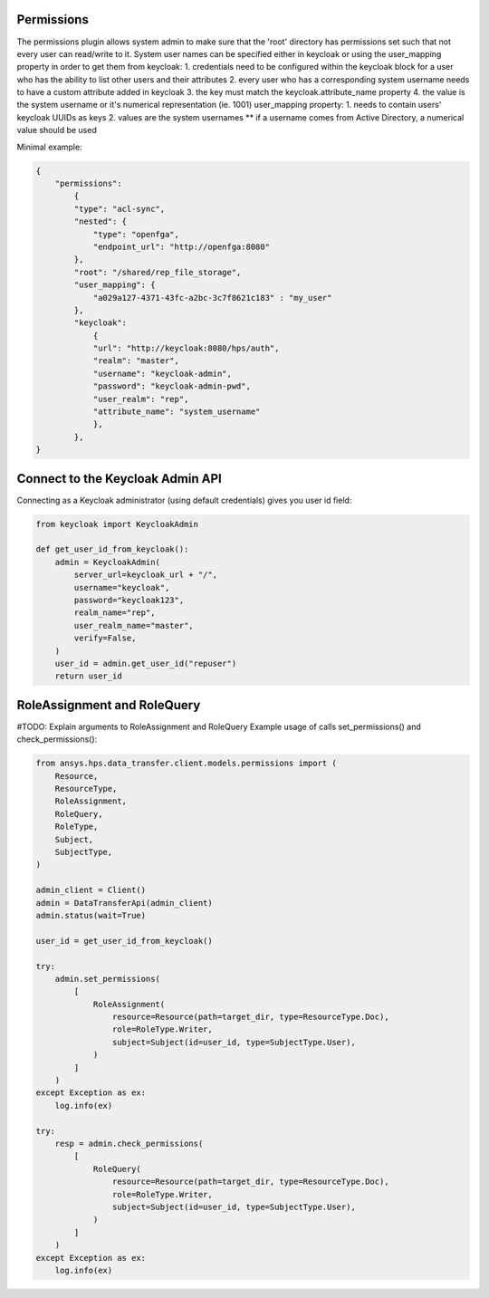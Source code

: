 Permissions
-----------

The permissions plugin allows system admin to make sure that the 'root' directory has permissions set such that not every user can read/write to it.
System user names can be specified either in keycloak or using the user_mapping property
in order to get them from keycloak:
1. credentials need to be configured within the keycloak block for a user who has the ability to list other users and their attributes
2. every user who has a corresponding system username needs to have a custom attribute added in keycloak
3. the key must match the keycloak.attribute_name property
4. the value is the system username or it's numerical representation (ie. 1001)
user_mapping property:
1. needs to contain users' keycloak UUIDs as keys
2. values are the system usernames ** if a username comes from Active Directory, a numerical value should be used

Minimal example:

.. code-block:: JSON

    {
        "permissions":
            {
            "type": "acl-sync",
            "nested": {
                "type": "openfga", 
                "endpoint_url": "http://openfga:8080"
            },
            "root": "/shared/rep_file_storage",
            "user_mapping": {
                "a029a127-4371-43fc-a2bc-3c7f8621c183" : "my_user"
            },
            "keycloak":
                {
                "url": "http://keycloak:8080/hps/auth",
                "realm": "master",
                "username": "keycloak-admin",
                "password": "keycloak-admin-pwd",
                "user_realm": "rep",
                "attribute_name": "system_username"
                },
            },
    }


Connect to the Keycloak Admin API
----------------------------------

Connecting as a Keycloak administrator (using default credentials) gives you user id field:


.. code-block:: python

    from keycloak import KeycloakAdmin

    def get_user_id_from_keycloak():
        admin = KeycloakAdmin(
            server_url=keycloak_url + "/",
            username="keycloak",
            password="keycloak123",
            realm_name="rep",
            user_realm_name="master",
            verify=False,
        )
        user_id = admin.get_user_id("repuser")
        return user_id

RoleAssignment and RoleQuery
----------------------------

#TODO: Explain arguments to RoleAssignment and RoleQuery
Example usage of calls set_permissions() and check_permissions():

.. code-block:: python

    from ansys.hps.data_transfer.client.models.permissions import (
        Resource,
        ResourceType,
        RoleAssignment,
        RoleQuery,
        RoleType,
        Subject,
        SubjectType,
    )
    
    admin_client = Client()
    admin = DataTransferApi(admin_client)
    admin.status(wait=True)

    user_id = get_user_id_from_keycloak()

    try:
        admin.set_permissions(
            [
                RoleAssignment(
                    resource=Resource(path=target_dir, type=ResourceType.Doc),
                    role=RoleType.Writer,
                    subject=Subject(id=user_id, type=SubjectType.User),
                )
            ]
        )
    except Exception as ex:
        log.info(ex)

    try:        
        resp = admin.check_permissions(
            [
                RoleQuery(
                    resource=Resource(path=target_dir, type=ResourceType.Doc),
                    role=RoleType.Writer,
                    subject=Subject(id=user_id, type=SubjectType.User),
                )
            ]
        )
    except Exception as ex:
        log.info(ex)


   
